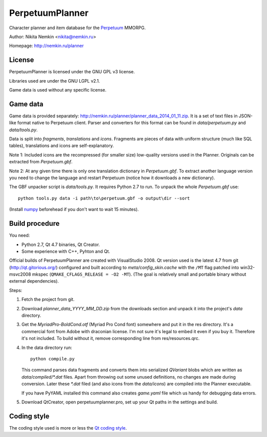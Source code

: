 PerpetuumPlanner
================

Character planner and item database for the Perpetuum_ MMORPG.

.. _Perpetuum: http://www.perpetuum-online.com/

Author: Nikita Nemkin <nikita@nemkin.ru>

Homepage: http://nemkin.ru/planner


License
-------

PerpetuumPlanner is licensed under the GNU GPL v3 license.

Libraries used are under the GNU LGPL v2.1.

Game data is used without any specific license.


Game data
---------

Game data is provided separately: http://nemkin.ru/planner/planner_data_2014_01_11.zip.
It is a set of text files in JSON-like format native to Perpetuum client.
Parser and converters for this format can be found in `data/perpetuum.py` and `data/tools.py`.

Data is split into `fragments`, `translations` and  `icons`.
Fragments are pieces of data with uniform structure (much like SQL tables), translations
and icons are self-explanatory.

Note 1: Included icons are the recompressed (for smaller size) low-quality versions
used in the Planner. Originals can be extracted from `Perpetuum.gbf`.

Note 2: At any given time there is only one translation dictionary in `Perpetuum.gbf`.
To extract another language version you need to change the language and restart Perpetuum
(notice how it downloads a new dictionary).

The GBF unpacker script is `data/tools.py`. It requires Python 2.7 to run. To unpack
the whole `Perpetuum.gbf` use::

    python tools.py data -i path\to\perpetuum.gbf -o output\dir --sort

(Install numpy_ beforehead if you don't want to wait 15 minutes).

.. _numpy: http://www.scipy.org/Download


Build procedure
---------------

You need:

* Python 2.7, Qt 4.7 binaries, Qt Creator.
* Some experience with C++, Pyhton and Qt.

Official builds of PerpetuumPlanner are created with VisualStudio 2008.
Qt version used is the latest 4.7 from git (http://qt.gitorious.org/) configured and built according to `meta/config_skin.cache`
with the ``/MT`` flag patched into win32-msvc2008 mkspec (``QMAKE_CFLAGS_RELEASE = -O2 -MT``).
(The goal is relatively small and portable binary without external dependencies).

Steps:

1. Fetch the project from git.
2. Download `planner_data_YYYY_MM_DD.zip` from the downloads section and unpack it into the project's `data` directory.
3. Get the `MyriadPro-BoldCond.otf` (Myriad Pro Cond font) somewhere and put it in the res directory.
   It's a commercial font from Adobe with draconian license. I'm not sure it's legal to embed it even if you buy it.
   Therefore it's not included. To build without it, remove corresponding line from res/resources.qrc.
4. In the data directory run::

       python compile.py

   This command parses data fragments and converts them into serialized `QVariant` blobs which are
   written as `data/compiled/*.dat` files. Apart from throwing out some unused definitions, no changes are made during conversion.
   Later these `*.dat` filed (and also icons from the `data/icons`) are compiled into the Planner executable.

   If you have PyYAML installed this command also creates `game.yaml` file which us handy for debugging data errors.

5. Download QtCreator, open perpetuumplanner.pro, set up your Qt paths in the settings and build.


Coding style
------------

The coding style used is more or less the `Qt coding style`__.

.. __: http://qt.gitorious.org/qt/pages/QtCodingStyle
